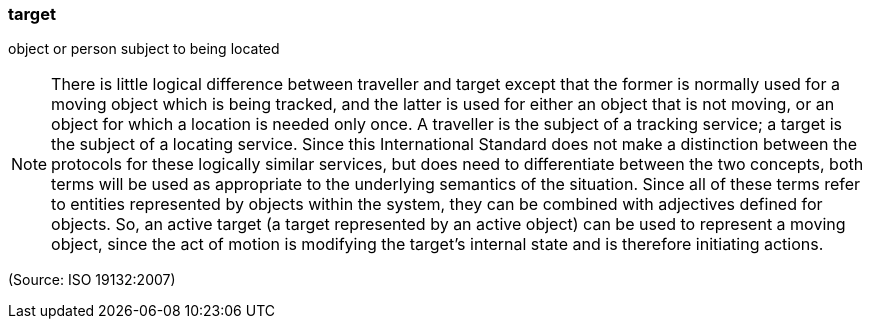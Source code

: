 === target

object or person subject to being located

NOTE: There is little logical difference between traveller and target except that the former is normally used for a moving object which is being tracked, and the latter is used for either an object that is not moving, or an object for which a location is needed only once. A traveller is the subject of a tracking service; a target is the subject of a locating service. Since this International Standard does not make a distinction between the protocols for these logically similar services, but does need to differentiate between the two concepts, both terms will be used as appropriate to the underlying semantics of the situation. Since all of these terms refer to entities represented by objects within the system, they can be combined with adjectives defined for objects. So, an active target (a target represented by an active object) can be used to represent a moving object, since the act of motion is modifying the target's internal state and is therefore initiating actions.

(Source: ISO 19132:2007)

